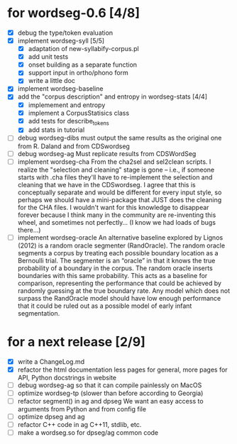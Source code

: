 * for wordseg-0.6 [4/8]
- [X] debug the type/token evaluation
- [X] implement wordseg-syll [5/5]
  - [X] adaptation of new-syllabify-corpus.pl
  - [X] add unit tests
  - [X] onset building as a separate function
  - [X] support input in ortho/phono form
  - [X] write a little doc
- [X] implement wordseg-baseline
- [X] add the "corpus description" and entropy in wordseg-stats [4/4]
  - [X] implemement and entropy
  - [X] implement a CorpusStatisics class
  - [X] add tests for describe_tokens
  - [X] add stats in tutorial
- [ ] debug wordseg-dibs
  must output the same results as the original one from R. Daland and
  from CDSwordseg
- [ ] debug wordseg-ag
  Must replicate results from CDSWordSeg
- [ ] implement wordseg-cha
  From the cha2sel and sel2clean scripts. I realize the "selection and
  cleaning" stage is gone -- i.e., if someone starts with .cha files
  they'll have to re-implement the selection and cleaning that we have
  in the CDSwordseg. I agree that this is conceptually separate and
  would be different for every input style, so perhaps we should have
  a mini-package that JUST does the cleaning for the CHA files. I
  wouldn't want for this knowledge to disappear forever because I
  think many in the community are re-inventing this wheel, and
  sometimes not perfectly... (I know we had loads of bugs there...)
- [ ] implement wordseg-oracle
  An alternative baseline explored by Lignos (2012) is a random oracle
  segmenter (RandOracle). The random oracle segments a corpus by
  treating each possible boundary location as a Bernoulli trial. The
  segmenter is an “oracle” in that it knows the true probability of a
  boundary in the corpus. The random oracle inserts boundaries with
  this same probability. This acts as a baseline for comparison,
  representing the performance that could be achieved by randomly
  guessing at the true boundary rate. Any model which does not surpass
  the RandOracle model should have low enough performance that it
  could be ruled out as a possible model of early infant
  segmentation.
* for a next release [2/9]
- [X] write a ChangeLog.md
- [X] refactor the html documentation
  less pages for general, more pages for API, Python docstrings in website
- [ ] debug wordseg-ag so that it can compile painlessly on MacOS
- [ ] optimize wordseg-tp (slower than before according to Georgia)
- [ ] refactor segment() in ag and dpseg
  We want an easy access to arguments from Python and from config file
- [ ] optimize dpseg and ag
- [ ] refactor C++ code in ag
  C++11, stdlib, etc.
- [ ] make a wordseg.so for dpseg/ag common code
